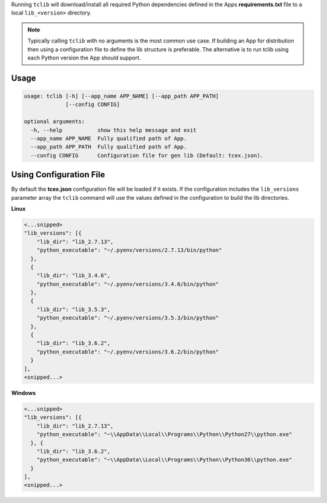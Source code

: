 .. _building_apps_modules:

Running ``tclib`` will download/install all required Python dependencies defined in the Apps **requirements.txt** file to a local ``lib_<version>`` directory.

.. note:: Typically calling ``tclib`` with no arguments is the most common use case.  If building an App for distribution then using a configuration file to define the lib structure is preferable.  The alternative is to run tclib using each Python version the App should support.

Usage
-----

.. code:: bash

    usage: tclib [-h] [--app_name APP_NAME] [--app_path APP_PATH]
                 [--config CONFIG]

    optional arguments:
      -h, --help           show this help message and exit
      --app_name APP_NAME  Fully qualified path of App.
      --app_path APP_PATH  Fully qualified path of App.
      --config CONFIG      Configuration file for gen lib (Default: tcex.json).

Using Configuration File
------------------------
By default the **tcex.json** configuration file will be loaded if it exists.  If the configuration includes the ``lib_versions`` parameter array the ``tclib`` command will use the values defined in the configuration to build the lib directories.

**Linux**

.. code:: javascript

  <...snipped>
  "lib_versions": [{
      "lib_dir": "lib_2.7.13",
      "python_executable": "~/.pyenv/versions/2.7.13/bin/python"
    },
    {
      "lib_dir": "lib_3.4.6",
      "python_executable": "~/.pyenv/versions/3.4.6/bin/python"
    },
    {
      "lib_dir": "lib_3.5.3",
      "python_executable": "~/.pyenv/versions/3.5.3/bin/python"
    },
    {
      "lib_dir": "lib_3.6.2",
      "python_executable": "~/.pyenv/versions/3.6.2/bin/python"
    }
  ],
  <snipped...>

**Windows**

.. code:: javascript

  <...snipped>
  "lib_versions": [{
      "lib_dir": "lib_2.7.13",
      "python_executable": "~\\AppData\\Local\\Programs\\Python\\Python27\\python.exe"
    }, {
      "lib_dir": "lib_3.6.2",
      "python_executable": "~\\AppData\\Local\\Programs\\Python\\Python36\\python.exe"
    }
  ],
  <snipped...>